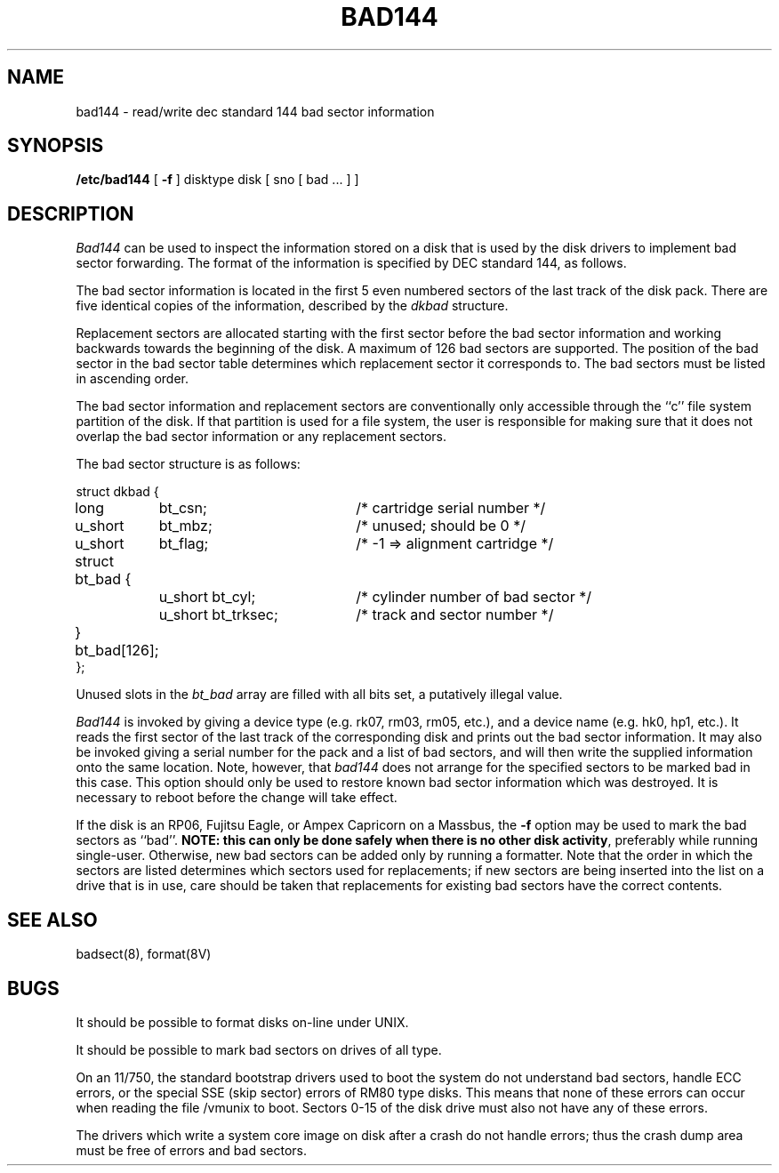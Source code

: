 .\" Copyright (c) 1980 Regents of the University of California.
.\" All rights reserved.  The Berkeley software License Agreement
.\" specifies the terms and conditions for redistribution.
.\"
.\"	@(#)bad144.8	6.1 (Berkeley) %G%
.\"
.TH BAD144 8 ""
.UC 4
.SH NAME
bad144 \- read/write dec standard 144 bad sector information
.SH SYNOPSIS
.B /etc/bad144
[
.B \-f
]
disktype disk
[ sno [
bad ...
] ]
.SH DESCRIPTION
.I Bad144
can be used to inspect the information stored on a disk that is used by
the disk drivers to implement bad sector forwarding.  The format of
the information is specified by DEC standard 144, as follows.
.PP
The bad sector information is located in the first 5 even numbered sectors
of the last track of the disk pack.  There are five identical copies of
the information, described by the
.I dkbad
structure.
.PP
Replacement sectors are allocated starting with the first sector before
the bad sector information and working backwards towards the beginning
of the disk.  A maximum of 126 bad sectors are supported.  The position
of the bad sector in the bad sector table determines which replacement
sector it corresponds to.
The bad sectors must be listed in ascending order.
.PP
The bad sector information and replacement sectors are conventionally
only accessible through the ``c'' file system partition of the disk.  If
that partition is used for a file system, the user is responsible for
making sure that it does not overlap the bad sector information or any
replacement sectors.
.PP
The bad sector structure is as follows:
.PP
.ta .75i 1.5i 3.5i
.nf
struct dkbad {
	long	bt_csn;	/* cartridge serial number */
	u_short	bt_mbz;	/* unused; should be 0 */
	u_short	bt_flag;	/* -1 => alignment cartridge */
	struct bt_bad {
		u_short bt_cyl;	/* cylinder number of bad sector */
		u_short bt_trksec;	/* track and sector number */
	} bt_bad[126];
};
.fi
.PP
Unused slots in the
.I bt_bad
array are filled with all bits set, a putatively
illegal value.
.PP
.I Bad144
is invoked by giving a device type (e.g. rk07, rm03, rm05, etc.), and a device
name (e.g. hk0, hp1, etc.).  It reads the first sector of the last track
of the corresponding disk and prints out the bad sector information.
It may also be invoked giving a serial number for the pack and a list
of bad sectors, and will then write the supplied information onto the
same location.  Note, however, that 
.I bad144
does not arrange for the specified sectors to be marked bad in this case.
This option should only be used to restore known bad sector information which
was destroyed.
It is necessary to reboot before the change will take effect.
.PP
If the disk is an RP06, Fujitsu Eagle,
or Ampex Capricorn on a Massbus, the
.B \-f
option may be used to mark the bad sectors as ``bad''.
\fBNOTE:  this can only be done safely when there is no other disk activity\fP,
preferably while running single-user.
Otherwise,
new bad sectors can be added only
by running a formatter.
Note that the order in which the sectors are listed determines which sectors
used for replacements; if new sectors are being inserted into the list on a
drive that is in use, care should be taken that replacements for
existing bad sectors have the correct contents.
.SH SEE ALSO
badsect(8),
format(8V)
.SH BUGS
It should be possible to format disks on-line under UNIX.
.PP
It should be possible to mark bad sectors on drives of all type.
.PP
On an 11/750,
the standard bootstrap drivers used to boot the system do
not understand bad sectors,
handle ECC errors, or the special SSE (skip sector) errors of RM80 type disks.
This means that none of these errors can occur when reading the file
/vmunix to boot.  Sectors 0-15 of the disk drive
must also not have any of these errors.
.PP
The drivers which write a system core image on disk after a crash do not
handle errors; thus the crash dump area must be free of errors and bad
sectors.
